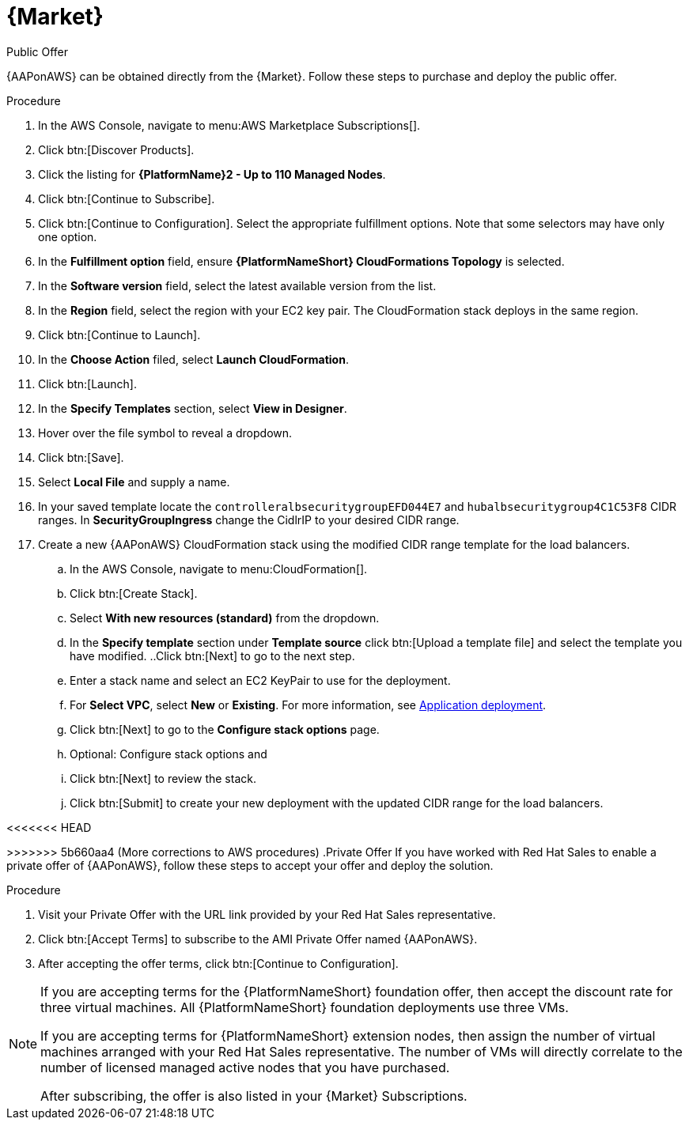 [id="proc-aws-marketplace"]

= {Market}

.Public Offer
{AAPonAWS} can be obtained directly from the {Market}.
Follow these steps to purchase and deploy the public offer.

.Procedure

. In the AWS Console, navigate to menu:AWS Marketplace Subscriptions[].
. Click btn:[Discover Products].

. Click the listing for *{PlatformName}2 - Up to 110 Managed Nodes*.
. Click btn:[Continue to Subscribe].
. Click btn:[Continue to Configuration].
Select the appropriate fulfillment options.
Note that some selectors may have only one option.
. In the *Fulfillment option* field, ensure *{PlatformNameShort} CloudFormations Topology* is selected.
. In the *Software version* field, select the latest available version from the list.
. In the *Region* field, select the region with your EC2 key pair. 
The CloudFormation stack deploys in the same region.
. Click btn:[Continue to Launch].
. In the *Choose Action* filed, select *Launch CloudFormation*.
. Click btn:[Launch].
. In the *Specify Templates* section, select *View in Designer*.
. Hover over the file symbol to reveal a dropdown.
. Click btn:[Save].
. Select *Local File* and supply a name.
. In your saved template locate the `controlleralbsecuritygroupEFD044E7` and `hubalbsecuritygroup4C1C53F8` CIDR ranges. 
In *SecurityGroupIngress* change the CidlrIP to your desired CIDR range.
. Create a new {AAPonAWS} CloudFormation stack using the modified CIDR range template for the load balancers.
.. In the AWS Console, navigate to menu:CloudFormation[].
.. Click btn:[Create Stack].
.. Select *With new resources (standard)* from the dropdown.
.. In the *Specify template* section under *Template source* click btn:[Upload a template file] and select the template you have modified.
..Click btn:[Next] to go to the next step.
.. Enter a stack name and select an EC2 KeyPair to use for the deployment.
.. For *Select VPC*, select *New* or *Existing*. For more information, see xref:con-gcp-application-deploy[Application deployment].
.. Click btn:[Next] to go to the *Configure stack options* page.
.. Optional: Configure stack options and 
.. Click btn:[Next] to review the stack.
.. Click btn:[Submit] to create your new deployment with the updated CIDR range for the load balancers.

<<<<<<< HEAD



=======
>>>>>>> 5b660aa4 (More corrections to AWS procedures)
.Private Offer
If you have worked with Red Hat Sales to enable a private offer of {AAPonAWS}, follow these steps to accept your offer and deploy the solution.

.Procedure
. Visit your Private Offer with the URL link provided by your Red Hat Sales representative.
. Click btn:[Accept Terms] to subscribe to the AMI Private Offer named {AAPonAWS}.
. After accepting the offer terms, click btn:[Continue to Configuration].

[NOTE]
====
If you are accepting terms for the {PlatformNameShort} foundation offer, then accept the discount rate for three virtual machines.  All {PlatformNameShort} foundation deployments use three VMs.  

If you are accepting terms for {PlatformNameShort} extension nodes, then assign the number of virtual machines arranged with your Red Hat Sales representative.  The number of VMs will directly correlate to the number of licensed managed active nodes that you have purchased.

After subscribing, the offer is also listed in your {Market} Subscriptions. 
====
